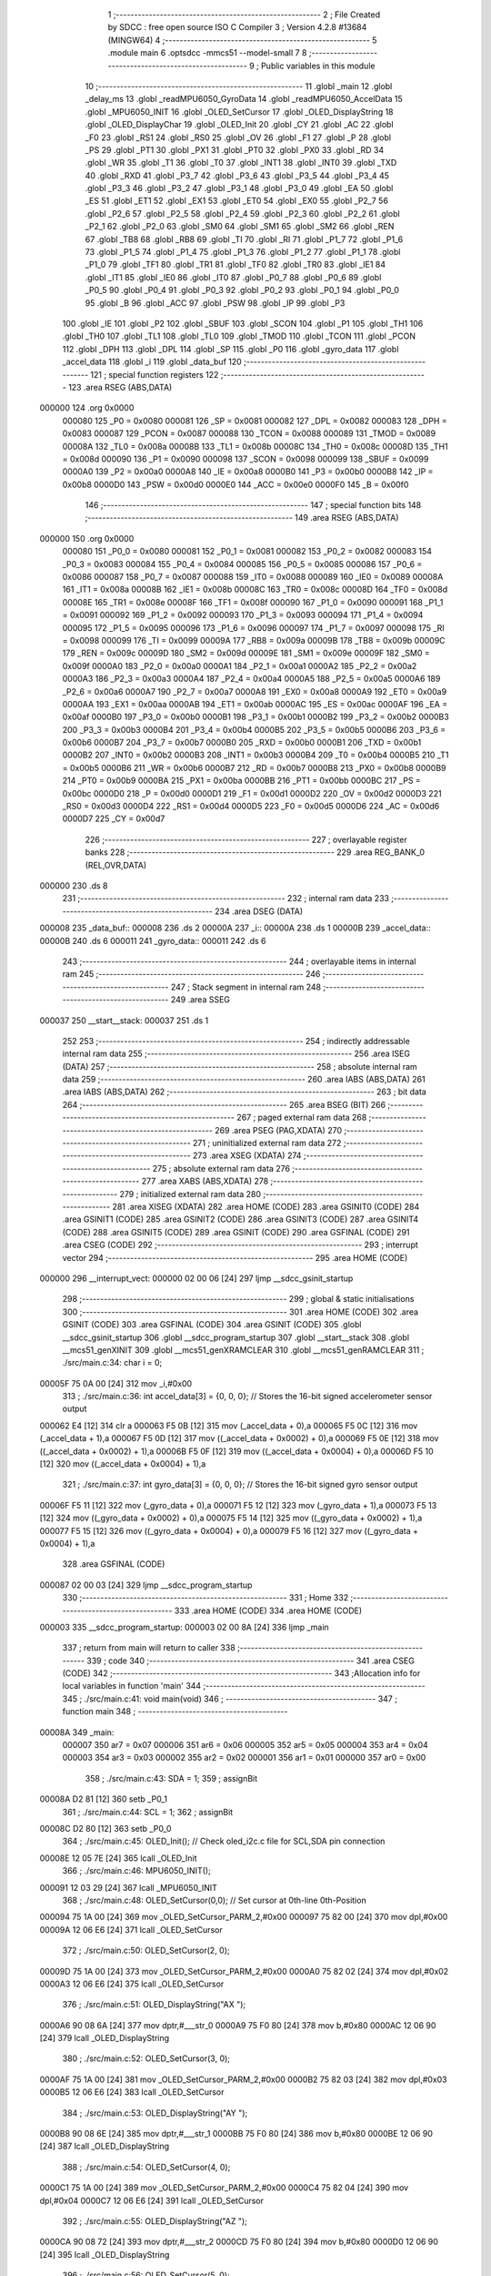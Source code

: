                                       1 ;--------------------------------------------------------
                                      2 ; File Created by SDCC : free open source ISO C Compiler 
                                      3 ; Version 4.2.8 #13684 (MINGW64)
                                      4 ;--------------------------------------------------------
                                      5 	.module main
                                      6 	.optsdcc -mmcs51 --model-small
                                      7 	
                                      8 ;--------------------------------------------------------
                                      9 ; Public variables in this module
                                     10 ;--------------------------------------------------------
                                     11 	.globl _main
                                     12 	.globl _delay_ms
                                     13 	.globl _readMPU6050_GyroData
                                     14 	.globl _readMPU6050_AccelData
                                     15 	.globl _MPU6050_INIT
                                     16 	.globl _OLED_SetCursor
                                     17 	.globl _OLED_DisplayString
                                     18 	.globl _OLED_DisplayChar
                                     19 	.globl _OLED_Init
                                     20 	.globl _CY
                                     21 	.globl _AC
                                     22 	.globl _F0
                                     23 	.globl _RS1
                                     24 	.globl _RS0
                                     25 	.globl _OV
                                     26 	.globl _F1
                                     27 	.globl _P
                                     28 	.globl _PS
                                     29 	.globl _PT1
                                     30 	.globl _PX1
                                     31 	.globl _PT0
                                     32 	.globl _PX0
                                     33 	.globl _RD
                                     34 	.globl _WR
                                     35 	.globl _T1
                                     36 	.globl _T0
                                     37 	.globl _INT1
                                     38 	.globl _INT0
                                     39 	.globl _TXD
                                     40 	.globl _RXD
                                     41 	.globl _P3_7
                                     42 	.globl _P3_6
                                     43 	.globl _P3_5
                                     44 	.globl _P3_4
                                     45 	.globl _P3_3
                                     46 	.globl _P3_2
                                     47 	.globl _P3_1
                                     48 	.globl _P3_0
                                     49 	.globl _EA
                                     50 	.globl _ES
                                     51 	.globl _ET1
                                     52 	.globl _EX1
                                     53 	.globl _ET0
                                     54 	.globl _EX0
                                     55 	.globl _P2_7
                                     56 	.globl _P2_6
                                     57 	.globl _P2_5
                                     58 	.globl _P2_4
                                     59 	.globl _P2_3
                                     60 	.globl _P2_2
                                     61 	.globl _P2_1
                                     62 	.globl _P2_0
                                     63 	.globl _SM0
                                     64 	.globl _SM1
                                     65 	.globl _SM2
                                     66 	.globl _REN
                                     67 	.globl _TB8
                                     68 	.globl _RB8
                                     69 	.globl _TI
                                     70 	.globl _RI
                                     71 	.globl _P1_7
                                     72 	.globl _P1_6
                                     73 	.globl _P1_5
                                     74 	.globl _P1_4
                                     75 	.globl _P1_3
                                     76 	.globl _P1_2
                                     77 	.globl _P1_1
                                     78 	.globl _P1_0
                                     79 	.globl _TF1
                                     80 	.globl _TR1
                                     81 	.globl _TF0
                                     82 	.globl _TR0
                                     83 	.globl _IE1
                                     84 	.globl _IT1
                                     85 	.globl _IE0
                                     86 	.globl _IT0
                                     87 	.globl _P0_7
                                     88 	.globl _P0_6
                                     89 	.globl _P0_5
                                     90 	.globl _P0_4
                                     91 	.globl _P0_3
                                     92 	.globl _P0_2
                                     93 	.globl _P0_1
                                     94 	.globl _P0_0
                                     95 	.globl _B
                                     96 	.globl _ACC
                                     97 	.globl _PSW
                                     98 	.globl _IP
                                     99 	.globl _P3
                                    100 	.globl _IE
                                    101 	.globl _P2
                                    102 	.globl _SBUF
                                    103 	.globl _SCON
                                    104 	.globl _P1
                                    105 	.globl _TH1
                                    106 	.globl _TH0
                                    107 	.globl _TL1
                                    108 	.globl _TL0
                                    109 	.globl _TMOD
                                    110 	.globl _TCON
                                    111 	.globl _PCON
                                    112 	.globl _DPH
                                    113 	.globl _DPL
                                    114 	.globl _SP
                                    115 	.globl _P0
                                    116 	.globl _gyro_data
                                    117 	.globl _accel_data
                                    118 	.globl _i
                                    119 	.globl _data_buf
                                    120 ;--------------------------------------------------------
                                    121 ; special function registers
                                    122 ;--------------------------------------------------------
                                    123 	.area RSEG    (ABS,DATA)
      000000                        124 	.org 0x0000
                           000080   125 _P0	=	0x0080
                           000081   126 _SP	=	0x0081
                           000082   127 _DPL	=	0x0082
                           000083   128 _DPH	=	0x0083
                           000087   129 _PCON	=	0x0087
                           000088   130 _TCON	=	0x0088
                           000089   131 _TMOD	=	0x0089
                           00008A   132 _TL0	=	0x008a
                           00008B   133 _TL1	=	0x008b
                           00008C   134 _TH0	=	0x008c
                           00008D   135 _TH1	=	0x008d
                           000090   136 _P1	=	0x0090
                           000098   137 _SCON	=	0x0098
                           000099   138 _SBUF	=	0x0099
                           0000A0   139 _P2	=	0x00a0
                           0000A8   140 _IE	=	0x00a8
                           0000B0   141 _P3	=	0x00b0
                           0000B8   142 _IP	=	0x00b8
                           0000D0   143 _PSW	=	0x00d0
                           0000E0   144 _ACC	=	0x00e0
                           0000F0   145 _B	=	0x00f0
                                    146 ;--------------------------------------------------------
                                    147 ; special function bits
                                    148 ;--------------------------------------------------------
                                    149 	.area RSEG    (ABS,DATA)
      000000                        150 	.org 0x0000
                           000080   151 _P0_0	=	0x0080
                           000081   152 _P0_1	=	0x0081
                           000082   153 _P0_2	=	0x0082
                           000083   154 _P0_3	=	0x0083
                           000084   155 _P0_4	=	0x0084
                           000085   156 _P0_5	=	0x0085
                           000086   157 _P0_6	=	0x0086
                           000087   158 _P0_7	=	0x0087
                           000088   159 _IT0	=	0x0088
                           000089   160 _IE0	=	0x0089
                           00008A   161 _IT1	=	0x008a
                           00008B   162 _IE1	=	0x008b
                           00008C   163 _TR0	=	0x008c
                           00008D   164 _TF0	=	0x008d
                           00008E   165 _TR1	=	0x008e
                           00008F   166 _TF1	=	0x008f
                           000090   167 _P1_0	=	0x0090
                           000091   168 _P1_1	=	0x0091
                           000092   169 _P1_2	=	0x0092
                           000093   170 _P1_3	=	0x0093
                           000094   171 _P1_4	=	0x0094
                           000095   172 _P1_5	=	0x0095
                           000096   173 _P1_6	=	0x0096
                           000097   174 _P1_7	=	0x0097
                           000098   175 _RI	=	0x0098
                           000099   176 _TI	=	0x0099
                           00009A   177 _RB8	=	0x009a
                           00009B   178 _TB8	=	0x009b
                           00009C   179 _REN	=	0x009c
                           00009D   180 _SM2	=	0x009d
                           00009E   181 _SM1	=	0x009e
                           00009F   182 _SM0	=	0x009f
                           0000A0   183 _P2_0	=	0x00a0
                           0000A1   184 _P2_1	=	0x00a1
                           0000A2   185 _P2_2	=	0x00a2
                           0000A3   186 _P2_3	=	0x00a3
                           0000A4   187 _P2_4	=	0x00a4
                           0000A5   188 _P2_5	=	0x00a5
                           0000A6   189 _P2_6	=	0x00a6
                           0000A7   190 _P2_7	=	0x00a7
                           0000A8   191 _EX0	=	0x00a8
                           0000A9   192 _ET0	=	0x00a9
                           0000AA   193 _EX1	=	0x00aa
                           0000AB   194 _ET1	=	0x00ab
                           0000AC   195 _ES	=	0x00ac
                           0000AF   196 _EA	=	0x00af
                           0000B0   197 _P3_0	=	0x00b0
                           0000B1   198 _P3_1	=	0x00b1
                           0000B2   199 _P3_2	=	0x00b2
                           0000B3   200 _P3_3	=	0x00b3
                           0000B4   201 _P3_4	=	0x00b4
                           0000B5   202 _P3_5	=	0x00b5
                           0000B6   203 _P3_6	=	0x00b6
                           0000B7   204 _P3_7	=	0x00b7
                           0000B0   205 _RXD	=	0x00b0
                           0000B1   206 _TXD	=	0x00b1
                           0000B2   207 _INT0	=	0x00b2
                           0000B3   208 _INT1	=	0x00b3
                           0000B4   209 _T0	=	0x00b4
                           0000B5   210 _T1	=	0x00b5
                           0000B6   211 _WR	=	0x00b6
                           0000B7   212 _RD	=	0x00b7
                           0000B8   213 _PX0	=	0x00b8
                           0000B9   214 _PT0	=	0x00b9
                           0000BA   215 _PX1	=	0x00ba
                           0000BB   216 _PT1	=	0x00bb
                           0000BC   217 _PS	=	0x00bc
                           0000D0   218 _P	=	0x00d0
                           0000D1   219 _F1	=	0x00d1
                           0000D2   220 _OV	=	0x00d2
                           0000D3   221 _RS0	=	0x00d3
                           0000D4   222 _RS1	=	0x00d4
                           0000D5   223 _F0	=	0x00d5
                           0000D6   224 _AC	=	0x00d6
                           0000D7   225 _CY	=	0x00d7
                                    226 ;--------------------------------------------------------
                                    227 ; overlayable register banks
                                    228 ;--------------------------------------------------------
                                    229 	.area REG_BANK_0	(REL,OVR,DATA)
      000000                        230 	.ds 8
                                    231 ;--------------------------------------------------------
                                    232 ; internal ram data
                                    233 ;--------------------------------------------------------
                                    234 	.area DSEG    (DATA)
      000008                        235 _data_buf::
      000008                        236 	.ds 2
      00000A                        237 _i::
      00000A                        238 	.ds 1
      00000B                        239 _accel_data::
      00000B                        240 	.ds 6
      000011                        241 _gyro_data::
      000011                        242 	.ds 6
                                    243 ;--------------------------------------------------------
                                    244 ; overlayable items in internal ram
                                    245 ;--------------------------------------------------------
                                    246 ;--------------------------------------------------------
                                    247 ; Stack segment in internal ram
                                    248 ;--------------------------------------------------------
                                    249 	.area SSEG
      000037                        250 __start__stack:
      000037                        251 	.ds	1
                                    252 
                                    253 ;--------------------------------------------------------
                                    254 ; indirectly addressable internal ram data
                                    255 ;--------------------------------------------------------
                                    256 	.area ISEG    (DATA)
                                    257 ;--------------------------------------------------------
                                    258 ; absolute internal ram data
                                    259 ;--------------------------------------------------------
                                    260 	.area IABS    (ABS,DATA)
                                    261 	.area IABS    (ABS,DATA)
                                    262 ;--------------------------------------------------------
                                    263 ; bit data
                                    264 ;--------------------------------------------------------
                                    265 	.area BSEG    (BIT)
                                    266 ;--------------------------------------------------------
                                    267 ; paged external ram data
                                    268 ;--------------------------------------------------------
                                    269 	.area PSEG    (PAG,XDATA)
                                    270 ;--------------------------------------------------------
                                    271 ; uninitialized external ram data
                                    272 ;--------------------------------------------------------
                                    273 	.area XSEG    (XDATA)
                                    274 ;--------------------------------------------------------
                                    275 ; absolute external ram data
                                    276 ;--------------------------------------------------------
                                    277 	.area XABS    (ABS,XDATA)
                                    278 ;--------------------------------------------------------
                                    279 ; initialized external ram data
                                    280 ;--------------------------------------------------------
                                    281 	.area XISEG   (XDATA)
                                    282 	.area HOME    (CODE)
                                    283 	.area GSINIT0 (CODE)
                                    284 	.area GSINIT1 (CODE)
                                    285 	.area GSINIT2 (CODE)
                                    286 	.area GSINIT3 (CODE)
                                    287 	.area GSINIT4 (CODE)
                                    288 	.area GSINIT5 (CODE)
                                    289 	.area GSINIT  (CODE)
                                    290 	.area GSFINAL (CODE)
                                    291 	.area CSEG    (CODE)
                                    292 ;--------------------------------------------------------
                                    293 ; interrupt vector
                                    294 ;--------------------------------------------------------
                                    295 	.area HOME    (CODE)
      000000                        296 __interrupt_vect:
      000000 02 00 06         [24]  297 	ljmp	__sdcc_gsinit_startup
                                    298 ;--------------------------------------------------------
                                    299 ; global & static initialisations
                                    300 ;--------------------------------------------------------
                                    301 	.area HOME    (CODE)
                                    302 	.area GSINIT  (CODE)
                                    303 	.area GSFINAL (CODE)
                                    304 	.area GSINIT  (CODE)
                                    305 	.globl __sdcc_gsinit_startup
                                    306 	.globl __sdcc_program_startup
                                    307 	.globl __start__stack
                                    308 	.globl __mcs51_genXINIT
                                    309 	.globl __mcs51_genXRAMCLEAR
                                    310 	.globl __mcs51_genRAMCLEAR
                                    311 ;	./src/main.c:34: char i = 0;
      00005F 75 0A 00         [24]  312 	mov	_i,#0x00
                                    313 ;	./src/main.c:36: int accel_data[3] = {0, 0, 0};  // Stores the 16-bit signed accelerometer sensor output
      000062 E4               [12]  314 	clr	a
      000063 F5 0B            [12]  315 	mov	(_accel_data + 0),a
      000065 F5 0C            [12]  316 	mov	(_accel_data + 1),a
      000067 F5 0D            [12]  317 	mov	((_accel_data + 0x0002) + 0),a
      000069 F5 0E            [12]  318 	mov	((_accel_data + 0x0002) + 1),a
      00006B F5 0F            [12]  319 	mov	((_accel_data + 0x0004) + 0),a
      00006D F5 10            [12]  320 	mov	((_accel_data + 0x0004) + 1),a
                                    321 ;	./src/main.c:37: int gyro_data[3] = {0, 0, 0};   // Stores the 16-bit signed gyro sensor output
      00006F F5 11            [12]  322 	mov	(_gyro_data + 0),a
      000071 F5 12            [12]  323 	mov	(_gyro_data + 1),a
      000073 F5 13            [12]  324 	mov	((_gyro_data + 0x0002) + 0),a
      000075 F5 14            [12]  325 	mov	((_gyro_data + 0x0002) + 1),a
      000077 F5 15            [12]  326 	mov	((_gyro_data + 0x0004) + 0),a
      000079 F5 16            [12]  327 	mov	((_gyro_data + 0x0004) + 1),a
                                    328 	.area GSFINAL (CODE)
      000087 02 00 03         [24]  329 	ljmp	__sdcc_program_startup
                                    330 ;--------------------------------------------------------
                                    331 ; Home
                                    332 ;--------------------------------------------------------
                                    333 	.area HOME    (CODE)
                                    334 	.area HOME    (CODE)
      000003                        335 __sdcc_program_startup:
      000003 02 00 8A         [24]  336 	ljmp	_main
                                    337 ;	return from main will return to caller
                                    338 ;--------------------------------------------------------
                                    339 ; code
                                    340 ;--------------------------------------------------------
                                    341 	.area CSEG    (CODE)
                                    342 ;------------------------------------------------------------
                                    343 ;Allocation info for local variables in function 'main'
                                    344 ;------------------------------------------------------------
                                    345 ;	./src/main.c:41: void main(void)
                                    346 ;	-----------------------------------------
                                    347 ;	 function main
                                    348 ;	-----------------------------------------
      00008A                        349 _main:
                           000007   350 	ar7 = 0x07
                           000006   351 	ar6 = 0x06
                           000005   352 	ar5 = 0x05
                           000004   353 	ar4 = 0x04
                           000003   354 	ar3 = 0x03
                           000002   355 	ar2 = 0x02
                           000001   356 	ar1 = 0x01
                           000000   357 	ar0 = 0x00
                                    358 ;	./src/main.c:43: SDA = 1;
                                    359 ;	assignBit
      00008A D2 81            [12]  360 	setb	_P0_1
                                    361 ;	./src/main.c:44: SCL = 1;
                                    362 ;	assignBit
      00008C D2 80            [12]  363 	setb	_P0_0
                                    364 ;	./src/main.c:45: OLED_Init();		  // Check oled_i2c.c file for SCL,SDA pin connection
      00008E 12 05 7E         [24]  365 	lcall	_OLED_Init
                                    366 ;	./src/main.c:46: MPU6050_INIT();
      000091 12 03 29         [24]  367 	lcall	_MPU6050_INIT
                                    368 ;	./src/main.c:48: OLED_SetCursor(0,0);  // Set cursor at 0th-line 0th-Position
      000094 75 1A 00         [24]  369 	mov	_OLED_SetCursor_PARM_2,#0x00
      000097 75 82 00         [24]  370 	mov	dpl,#0x00
      00009A 12 06 E6         [24]  371 	lcall	_OLED_SetCursor
                                    372 ;	./src/main.c:50: OLED_SetCursor(2, 0);  
      00009D 75 1A 00         [24]  373 	mov	_OLED_SetCursor_PARM_2,#0x00
      0000A0 75 82 02         [24]  374 	mov	dpl,#0x02
      0000A3 12 06 E6         [24]  375 	lcall	_OLED_SetCursor
                                    376 ;	./src/main.c:51: OLED_DisplayString("AX ");
      0000A6 90 08 6A         [24]  377 	mov	dptr,#___str_0
      0000A9 75 F0 80         [24]  378 	mov	b,#0x80
      0000AC 12 06 90         [24]  379 	lcall	_OLED_DisplayString
                                    380 ;	./src/main.c:52: OLED_SetCursor(3, 0);  
      0000AF 75 1A 00         [24]  381 	mov	_OLED_SetCursor_PARM_2,#0x00
      0000B2 75 82 03         [24]  382 	mov	dpl,#0x03
      0000B5 12 06 E6         [24]  383 	lcall	_OLED_SetCursor
                                    384 ;	./src/main.c:53: OLED_DisplayString("AY ");
      0000B8 90 08 6E         [24]  385 	mov	dptr,#___str_1
      0000BB 75 F0 80         [24]  386 	mov	b,#0x80
      0000BE 12 06 90         [24]  387 	lcall	_OLED_DisplayString
                                    388 ;	./src/main.c:54: OLED_SetCursor(4, 0);  
      0000C1 75 1A 00         [24]  389 	mov	_OLED_SetCursor_PARM_2,#0x00
      0000C4 75 82 04         [24]  390 	mov	dpl,#0x04
      0000C7 12 06 E6         [24]  391 	lcall	_OLED_SetCursor
                                    392 ;	./src/main.c:55: OLED_DisplayString("AZ ");
      0000CA 90 08 72         [24]  393 	mov	dptr,#___str_2
      0000CD 75 F0 80         [24]  394 	mov	b,#0x80
      0000D0 12 06 90         [24]  395 	lcall	_OLED_DisplayString
                                    396 ;	./src/main.c:56: OLED_SetCursor(5, 0);  
      0000D3 75 1A 00         [24]  397 	mov	_OLED_SetCursor_PARM_2,#0x00
      0000D6 75 82 05         [24]  398 	mov	dpl,#0x05
      0000D9 12 06 E6         [24]  399 	lcall	_OLED_SetCursor
                                    400 ;	./src/main.c:57: OLED_DisplayString("GX ");
      0000DC 90 08 76         [24]  401 	mov	dptr,#___str_3
      0000DF 75 F0 80         [24]  402 	mov	b,#0x80
      0000E2 12 06 90         [24]  403 	lcall	_OLED_DisplayString
                                    404 ;	./src/main.c:58: OLED_SetCursor(6, 0);  
      0000E5 75 1A 00         [24]  405 	mov	_OLED_SetCursor_PARM_2,#0x00
      0000E8 75 82 06         [24]  406 	mov	dpl,#0x06
      0000EB 12 06 E6         [24]  407 	lcall	_OLED_SetCursor
                                    408 ;	./src/main.c:59: OLED_DisplayString("GY ");
      0000EE 90 08 7A         [24]  409 	mov	dptr,#___str_4
      0000F1 75 F0 80         [24]  410 	mov	b,#0x80
      0000F4 12 06 90         [24]  411 	lcall	_OLED_DisplayString
                                    412 ;	./src/main.c:60: OLED_SetCursor(7, 0);  
      0000F7 75 1A 00         [24]  413 	mov	_OLED_SetCursor_PARM_2,#0x00
      0000FA 75 82 07         [24]  414 	mov	dpl,#0x07
      0000FD 12 06 E6         [24]  415 	lcall	_OLED_SetCursor
                                    416 ;	./src/main.c:61: OLED_DisplayString("GZ ");
      000100 90 08 7E         [24]  417 	mov	dptr,#___str_5
      000103 75 F0 80         [24]  418 	mov	b,#0x80
      000106 12 06 90         [24]  419 	lcall	_OLED_DisplayString
                                    420 ;	./src/main.c:63: while(1) {
      000109                        421 00109$:
                                    422 ;	./src/main.c:64: readMPU6050_AccelData(&accel_data[0]);
      000109 90 00 0B         [24]  423 	mov	dptr,#_accel_data
      00010C 75 F0 40         [24]  424 	mov	b,#0x40
      00010F 12 03 C6         [24]  425 	lcall	_readMPU6050_AccelData
                                    426 ;	./src/main.c:65: readMPU6050_GyroData(&gyro_data[0]);
      000112 90 00 11         [24]  427 	mov	dptr,#_gyro_data
      000115 75 F0 40         [24]  428 	mov	b,#0x40
      000118 12 04 99         [24]  429 	lcall	_readMPU6050_GyroData
                                    430 ;	./src/main.c:67: for(i = 0; i < 6; i++) {
      00011B 75 0A 00         [24]  431 	mov	_i,#0x00
      00011E                        432 00111$:
                                    433 ;	./src/main.c:68: if(i < 3) {
      00011E 74 FD            [12]  434 	mov	a,#0x100 - 0x03
      000120 25 0A            [12]  435 	add	a,_i
      000122 40 1C            [24]  436 	jc	00102$
                                    437 ;	./src/main.c:69: data_buf = accel_data[i];
      000124 E5 0A            [12]  438 	mov	a,_i
      000126 25 0A            [12]  439 	add	a,_i
      000128 24 0B            [12]  440 	add	a,#_accel_data
      00012A F9               [12]  441 	mov	r1,a
      00012B 87 08            [24]  442 	mov	_data_buf,@r1
      00012D 09               [12]  443 	inc	r1
      00012E 87 09            [24]  444 	mov	(_data_buf + 1),@r1
      000130 19               [12]  445 	dec	r1
                                    446 ;	./src/main.c:70: OLED_SetCursor(2 + i, 54); 
      000131 AF 0A            [24]  447 	mov	r7,_i
      000133 74 02            [12]  448 	mov	a,#0x02
      000135 2F               [12]  449 	add	a,r7
      000136 F5 82            [12]  450 	mov	dpl,a
      000138 75 1A 36         [24]  451 	mov	_OLED_SetCursor_PARM_2,#0x36
      00013B 12 06 E6         [24]  452 	lcall	_OLED_SetCursor
      00013E 80 1B            [24]  453 	sjmp	00103$
      000140                        454 00102$:
                                    455 ;	./src/main.c:72: data_buf = gyro_data[i - 3];
      000140 E5 0A            [12]  456 	mov	a,_i
      000142 FF               [12]  457 	mov	r7,a
      000143 24 FD            [12]  458 	add	a,#0xfd
      000145 25 E0            [12]  459 	add	a,acc
      000147 24 11            [12]  460 	add	a,#_gyro_data
      000149 F9               [12]  461 	mov	r1,a
      00014A 87 08            [24]  462 	mov	_data_buf,@r1
      00014C 09               [12]  463 	inc	r1
      00014D 87 09            [24]  464 	mov	(_data_buf + 1),@r1
      00014F 19               [12]  465 	dec	r1
                                    466 ;	./src/main.c:73: OLED_SetCursor(2 + i, 54); 
      000150 74 02            [12]  467 	mov	a,#0x02
      000152 2F               [12]  468 	add	a,r7
      000153 F5 82            [12]  469 	mov	dpl,a
      000155 75 1A 36         [24]  470 	mov	_OLED_SetCursor_PARM_2,#0x36
      000158 12 06 E6         [24]  471 	lcall	_OLED_SetCursor
      00015B                        472 00103$:
                                    473 ;	./src/main.c:75: if(data_buf < 0) {
      00015B E5 09            [12]  474 	mov	a,(_data_buf + 1)
      00015D 30 E7 13         [24]  475 	jnb	acc.7,00105$
                                    476 ;	./src/main.c:76: OLED_DisplayChar('-');
      000160 75 82 2D         [24]  477 	mov	dpl,#0x2d
      000163 12 05 ED         [24]  478 	lcall	_OLED_DisplayChar
                                    479 ;	./src/main.c:77: data_buf = data_buf * -1;
      000166 C3               [12]  480 	clr	c
      000167 E4               [12]  481 	clr	a
      000168 95 08            [12]  482 	subb	a,_data_buf
      00016A F5 08            [12]  483 	mov	_data_buf,a
      00016C E4               [12]  484 	clr	a
      00016D 95 09            [12]  485 	subb	a,(_data_buf + 1)
      00016F F5 09            [12]  486 	mov	(_data_buf + 1),a
      000171 80 06            [24]  487 	sjmp	00106$
      000173                        488 00105$:
                                    489 ;	./src/main.c:79: OLED_DisplayChar(' ');
      000173 75 82 20         [24]  490 	mov	dpl,#0x20
      000176 12 05 ED         [24]  491 	lcall	_OLED_DisplayChar
      000179                        492 00106$:
                                    493 ;	./src/main.c:81: OLED_DisplayChar(data_buf / 10000 + '0');
      000179 75 1B 10         [24]  494 	mov	__divsint_PARM_2,#0x10
      00017C 75 1C 27         [24]  495 	mov	(__divsint_PARM_2 + 1),#0x27
      00017F 85 08 82         [24]  496 	mov	dpl,_data_buf
      000182 85 09 83         [24]  497 	mov	dph,(_data_buf + 1)
      000185 12 08 2E         [24]  498 	lcall	__divsint
      000188 AE 82            [24]  499 	mov	r6,dpl
      00018A 74 30            [12]  500 	mov	a,#0x30
      00018C 2E               [12]  501 	add	a,r6
      00018D F5 82            [12]  502 	mov	dpl,a
      00018F 12 05 ED         [24]  503 	lcall	_OLED_DisplayChar
                                    504 ;	./src/main.c:82: OLED_DisplayChar(data_buf % 10000 / 1000 + '0');
      000192 75 1B 10         [24]  505 	mov	__modsint_PARM_2,#0x10
      000195 75 1C 27         [24]  506 	mov	(__modsint_PARM_2 + 1),#0x27
      000198 85 08 82         [24]  507 	mov	dpl,_data_buf
      00019B 85 09 83         [24]  508 	mov	dph,(_data_buf + 1)
      00019E 12 07 F8         [24]  509 	lcall	__modsint
      0001A1 75 1B E8         [24]  510 	mov	__divsint_PARM_2,#0xe8
      0001A4 75 1C 03         [24]  511 	mov	(__divsint_PARM_2 + 1),#0x03
      0001A7 12 08 2E         [24]  512 	lcall	__divsint
      0001AA AE 82            [24]  513 	mov	r6,dpl
      0001AC 74 30            [12]  514 	mov	a,#0x30
      0001AE 2E               [12]  515 	add	a,r6
      0001AF F5 82            [12]  516 	mov	dpl,a
      0001B1 12 05 ED         [24]  517 	lcall	_OLED_DisplayChar
                                    518 ;	./src/main.c:83: OLED_DisplayChar(data_buf % 1000 / 100 + '0');
      0001B4 75 1B E8         [24]  519 	mov	__modsint_PARM_2,#0xe8
      0001B7 75 1C 03         [24]  520 	mov	(__modsint_PARM_2 + 1),#0x03
      0001BA 85 08 82         [24]  521 	mov	dpl,_data_buf
      0001BD 85 09 83         [24]  522 	mov	dph,(_data_buf + 1)
      0001C0 12 07 F8         [24]  523 	lcall	__modsint
      0001C3 75 1B 64         [24]  524 	mov	__divsint_PARM_2,#0x64
      0001C6 75 1C 00         [24]  525 	mov	(__divsint_PARM_2 + 1),#0x00
      0001C9 12 08 2E         [24]  526 	lcall	__divsint
      0001CC AE 82            [24]  527 	mov	r6,dpl
      0001CE 74 30            [12]  528 	mov	a,#0x30
      0001D0 2E               [12]  529 	add	a,r6
      0001D1 F5 82            [12]  530 	mov	dpl,a
      0001D3 12 05 ED         [24]  531 	lcall	_OLED_DisplayChar
                                    532 ;	./src/main.c:84: OLED_DisplayChar(data_buf % 100 / 10 + '0');
      0001D6 75 1B 64         [24]  533 	mov	__modsint_PARM_2,#0x64
      0001D9 75 1C 00         [24]  534 	mov	(__modsint_PARM_2 + 1),#0x00
      0001DC 85 08 82         [24]  535 	mov	dpl,_data_buf
      0001DF 85 09 83         [24]  536 	mov	dph,(_data_buf + 1)
      0001E2 12 07 F8         [24]  537 	lcall	__modsint
      0001E5 75 1B 0A         [24]  538 	mov	__divsint_PARM_2,#0x0a
      0001E8 75 1C 00         [24]  539 	mov	(__divsint_PARM_2 + 1),#0x00
      0001EB 12 08 2E         [24]  540 	lcall	__divsint
      0001EE AE 82            [24]  541 	mov	r6,dpl
      0001F0 74 30            [12]  542 	mov	a,#0x30
      0001F2 2E               [12]  543 	add	a,r6
      0001F3 F5 82            [12]  544 	mov	dpl,a
      0001F5 12 05 ED         [24]  545 	lcall	_OLED_DisplayChar
                                    546 ;	./src/main.c:85: OLED_DisplayChar(data_buf % 10 + '0');
      0001F8 75 1B 0A         [24]  547 	mov	__modsint_PARM_2,#0x0a
      0001FB 75 1C 00         [24]  548 	mov	(__modsint_PARM_2 + 1),#0x00
      0001FE 85 08 82         [24]  549 	mov	dpl,_data_buf
      000201 85 09 83         [24]  550 	mov	dph,(_data_buf + 1)
      000204 12 07 F8         [24]  551 	lcall	__modsint
      000207 AE 82            [24]  552 	mov	r6,dpl
      000209 74 30            [12]  553 	mov	a,#0x30
      00020B 2E               [12]  554 	add	a,r6
      00020C F5 82            [12]  555 	mov	dpl,a
      00020E 12 05 ED         [24]  556 	lcall	_OLED_DisplayChar
                                    557 ;	./src/main.c:67: for(i = 0; i < 6; i++) {
      000211 05 0A            [12]  558 	inc	_i
      000213 74 FA            [12]  559 	mov	a,#0x100 - 0x06
      000215 25 0A            [12]  560 	add	a,_i
      000217 40 03            [24]  561 	jc	00137$
      000219 02 01 1E         [24]  562 	ljmp	00111$
      00021C                        563 00137$:
                                    564 ;	./src/main.c:87: delay_ms(100);
      00021C 90 00 64         [24]  565 	mov	dptr,#0x0064
      00021F 12 03 17         [24]  566 	lcall	_delay_ms
                                    567 ;	./src/main.c:89: }
      000222 02 01 09         [24]  568 	ljmp	00109$
                                    569 	.area CSEG    (CODE)
                                    570 	.area CONST   (CODE)
                                    571 	.area CONST   (CODE)
      00086A                        572 ___str_0:
      00086A 41 58 20               573 	.ascii "AX "
      00086D 00                     574 	.db 0x00
                                    575 	.area CSEG    (CODE)
                                    576 	.area CONST   (CODE)
      00086E                        577 ___str_1:
      00086E 41 59 20               578 	.ascii "AY "
      000871 00                     579 	.db 0x00
                                    580 	.area CSEG    (CODE)
                                    581 	.area CONST   (CODE)
      000872                        582 ___str_2:
      000872 41 5A 20               583 	.ascii "AZ "
      000875 00                     584 	.db 0x00
                                    585 	.area CSEG    (CODE)
                                    586 	.area CONST   (CODE)
      000876                        587 ___str_3:
      000876 47 58 20               588 	.ascii "GX "
      000879 00                     589 	.db 0x00
                                    590 	.area CSEG    (CODE)
                                    591 	.area CONST   (CODE)
      00087A                        592 ___str_4:
      00087A 47 59 20               593 	.ascii "GY "
      00087D 00                     594 	.db 0x00
                                    595 	.area CSEG    (CODE)
                                    596 	.area CONST   (CODE)
      00087E                        597 ___str_5:
      00087E 47 5A 20               598 	.ascii "GZ "
      000881 00                     599 	.db 0x00
                                    600 	.area CSEG    (CODE)
                                    601 	.area XINIT   (CODE)
                                    602 	.area CABS    (ABS,CODE)
